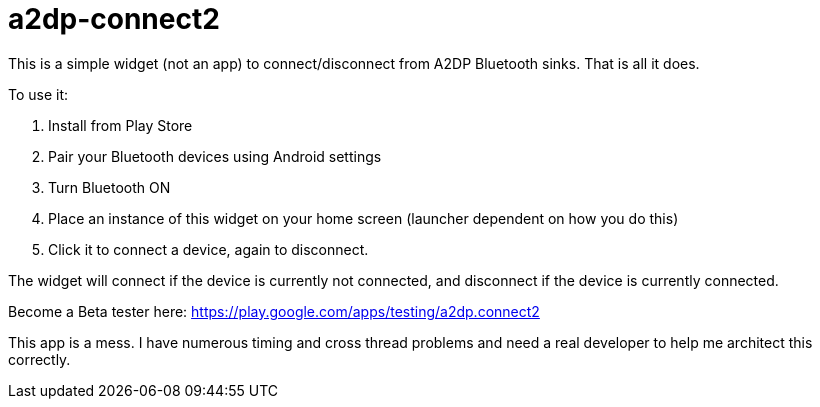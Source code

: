 # a2dp-connect2

This is a simple widget (not an app) to connect/disconnect from A2DP Bluetooth sinks.  That is all it does.

.To use it:
 . Install from Play Store
 . Pair your Bluetooth devices using Android settings
 . Turn Bluetooth ON
 . Place an instance of this widget on your home screen (launcher dependent on how you do this)
 . Click it to connect a device, again to disconnect.

The widget will connect if the device is currently not connected, and disconnect if the device is currently connected.  

Become a Beta tester here: https://play.google.com/apps/testing/a2dp.connect2

This app is a mess.  I have numerous timing and cross thread problems and need a real developer to help me architect this correctly.
